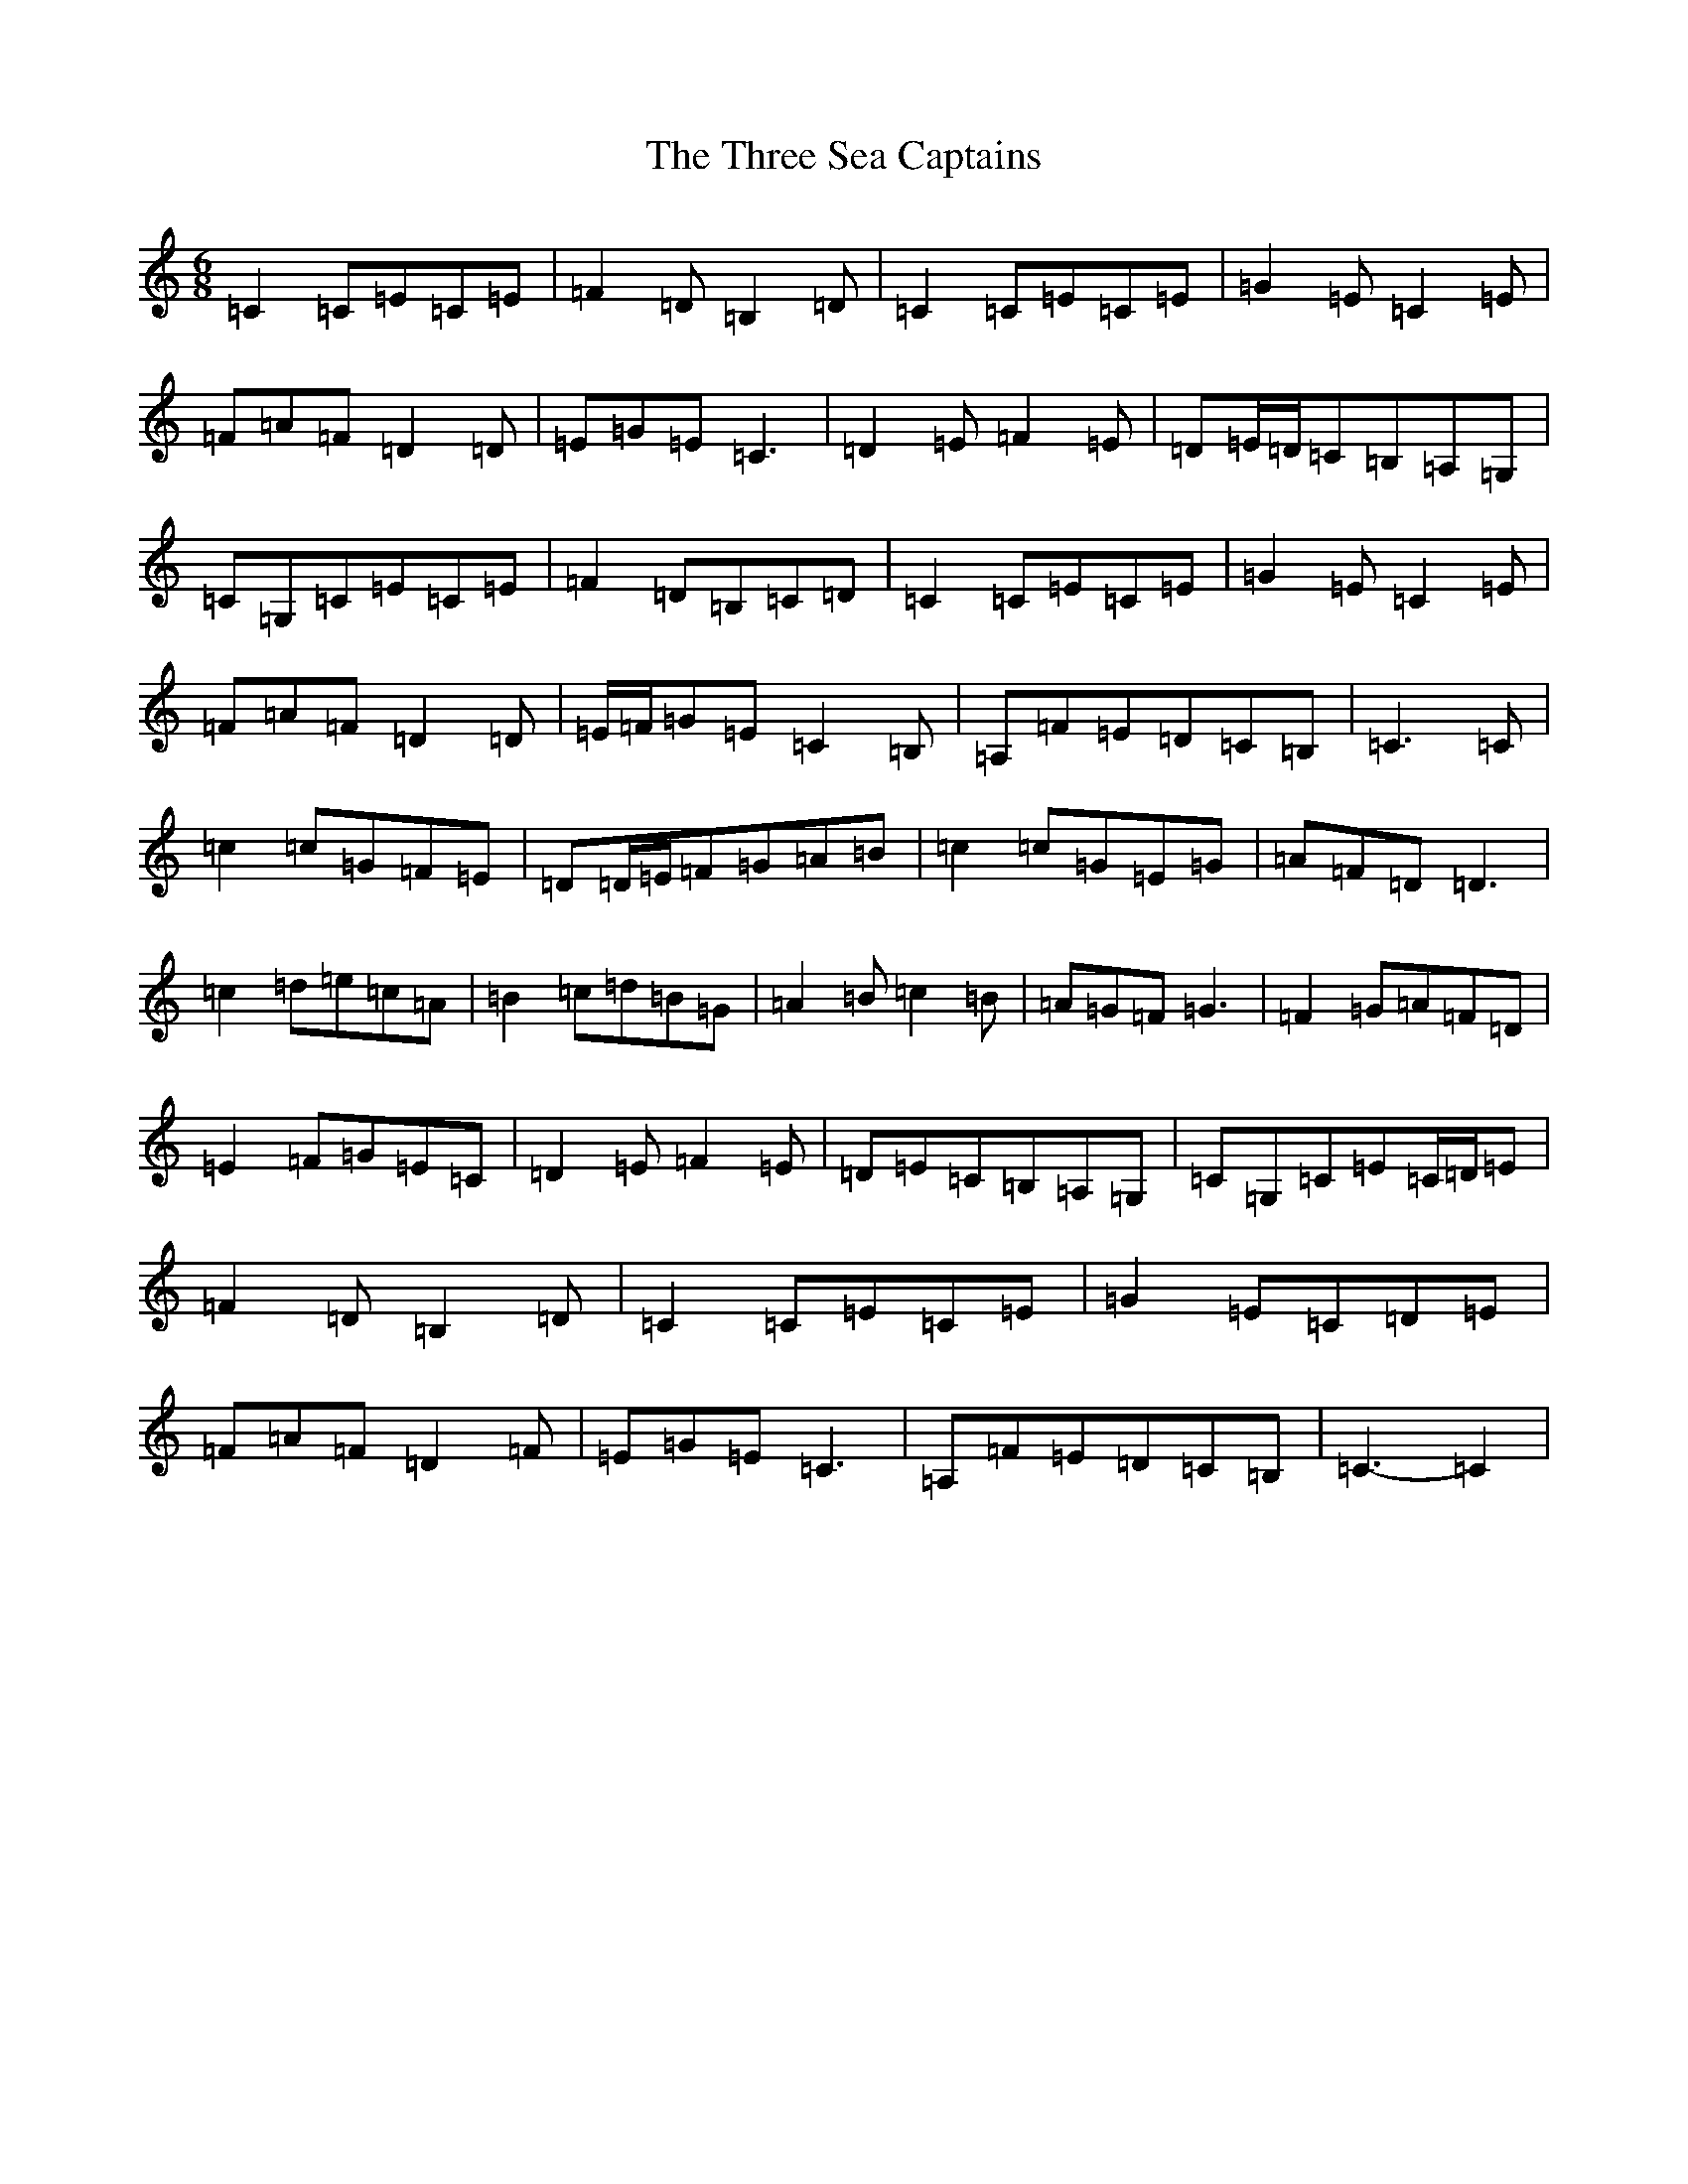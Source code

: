 X: 21033
T: Three Sea Captains, The
S: https://thesession.org/tunes/147#setting12767
Z: G Major
R: jig
M:6/8
L:1/8
K: C Major
=C2=C=E=C=E|=F2=D=B,2=D|=C2=C=E=C=E|=G2=E=C2=E|=F=A=F=D2=D|=E=G=E=C3|=D2=E=F2=E|=D=E/2=D/2=C=B,=A,=G,|=C=G,=C=E=C=E|=F2=D=B,=C=D|=C2=C=E=C=E|=G2=E=C2=E|=F=A=F=D2=D|=E/2=F/2=G=E=C2=B,|=A,=F=E=D=C=B,|=C3=C|=c2=c=G=F=E|=D=D/2=E/2=F=G=A=B|=c2=c=G=E=G|=A=F=D=D3|=c2=d=e=c=A|=B2=c=d=B=G|=A2=B=c2=B|=A=G=F=G3|=F2=G=A=F=D|=E2=F=G=E=C|=D2=E=F2=E|=D=E=C=B,=A,=G,|=C=G,=C=E=C/2=D/2=E|=F2=D=B,2=D|=C2=C=E=C=E|=G2=E=C=D=E|=F=A=F=D2=F|=E=G=E=C3|=A,=F=E=D=C=B,|=C3-=C2|